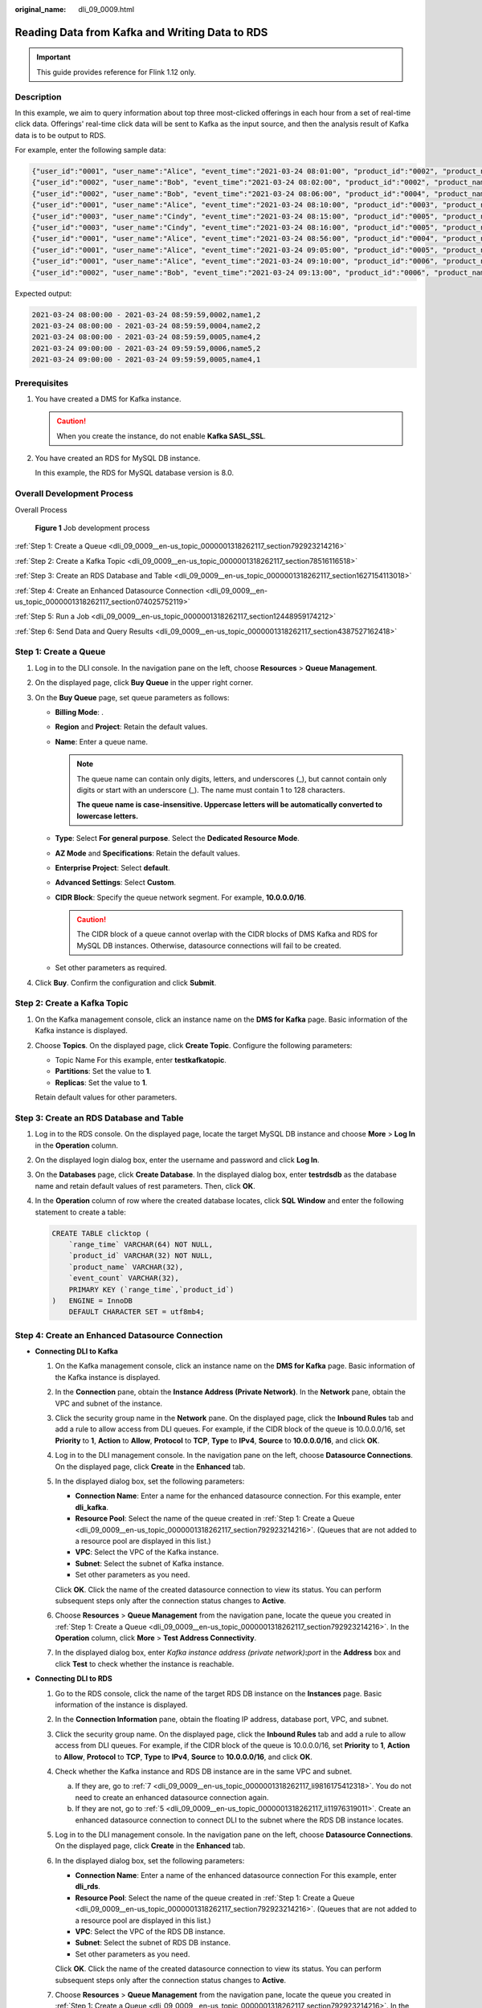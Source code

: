 :original_name: dli_09_0009.html

.. _dli_09_0009:

Reading Data from Kafka and Writing Data to RDS
===============================================

.. important::

   This guide provides reference for Flink 1.12 only.

Description
-----------

In this example, we aim to query information about top three most-clicked offerings in each hour from a set of real-time click data. Offerings' real-time click data will be sent to Kafka as the input source, and then the analysis result of Kafka data is to be output to RDS.

For example, enter the following sample data:

.. code-block::

   {"user_id":"0001", "user_name":"Alice", "event_time":"2021-03-24 08:01:00", "product_id":"0002", "product_name":"name1"}
   {"user_id":"0002", "user_name":"Bob", "event_time":"2021-03-24 08:02:00", "product_id":"0002", "product_name":"name1"}
   {"user_id":"0002", "user_name":"Bob", "event_time":"2021-03-24 08:06:00", "product_id":"0004", "product_name":"name2"}
   {"user_id":"0001", "user_name":"Alice", "event_time":"2021-03-24 08:10:00", "product_id":"0003", "product_name":"name3"}
   {"user_id":"0003", "user_name":"Cindy", "event_time":"2021-03-24 08:15:00", "product_id":"0005", "product_name":"name4"}
   {"user_id":"0003", "user_name":"Cindy", "event_time":"2021-03-24 08:16:00", "product_id":"0005", "product_name":"name4"}
   {"user_id":"0001", "user_name":"Alice", "event_time":"2021-03-24 08:56:00", "product_id":"0004", "product_name":"name2"}
   {"user_id":"0001", "user_name":"Alice", "event_time":"2021-03-24 09:05:00", "product_id":"0005", "product_name":"name4"}
   {"user_id":"0001", "user_name":"Alice", "event_time":"2021-03-24 09:10:00", "product_id":"0006", "product_name":"name5"}
   {"user_id":"0002", "user_name":"Bob", "event_time":"2021-03-24 09:13:00", "product_id":"0006", "product_name":"name5"}

Expected output:

.. code-block::

   2021-03-24 08:00:00 - 2021-03-24 08:59:59,0002,name1,2
   2021-03-24 08:00:00 - 2021-03-24 08:59:59,0004,name2,2
   2021-03-24 08:00:00 - 2021-03-24 08:59:59,0005,name4,2
   2021-03-24 09:00:00 - 2021-03-24 09:59:59,0006,name5,2
   2021-03-24 09:00:00 - 2021-03-24 09:59:59,0005,name4,1

Prerequisites
-------------

#. You have created a DMS for Kafka instance.

   .. caution::

      When you create the instance, do not enable **Kafka SASL_SSL**.

#. You have created an RDS for MySQL DB instance.

   In this example, the RDS for MySQL database version is 8.0.

Overall Development Process
---------------------------

Overall Process


.. figure:: /_static/images/en-us_image_0000001318102237.png
   :alt: **Figure 1** Job development process

   **Figure 1** Job development process

:ref:`Step 1: Create a Queue <dli_09_0009__en-us_topic_0000001318262117_section792923214216>`

:ref:`Step 2: Create a Kafka Topic <dli_09_0009__en-us_topic_0000001318262117_section78516116518>`

:ref:`Step 3: Create an RDS Database and Table <dli_09_0009__en-us_topic_0000001318262117_section1627154113018>`

:ref:`Step 4: Create an Enhanced Datasource Connection <dli_09_0009__en-us_topic_0000001318262117_section074025752119>`

:ref:`Step 5: Run a Job <dli_09_0009__en-us_topic_0000001318262117_section12448959174212>`

:ref:`Step 6: Send Data and Query Results <dli_09_0009__en-us_topic_0000001318262117_section4387527162418>`

.. _dli_09_0009__en-us_topic_0000001318262117_section792923214216:

Step 1: Create a Queue
----------------------

#. Log in to the DLI console. In the navigation pane on the left, choose **Resources** > **Queue Management**.
#. On the displayed page, click **Buy Queue** in the upper right corner.
#. On the **Buy Queue** page, set queue parameters as follows:

   -  **Billing Mode**: .
   -  **Region** and **Project**: Retain the default values.
   -  **Name**: Enter a queue name.

      .. note::

         The queue name can contain only digits, letters, and underscores (_), but cannot contain only digits or start with an underscore (_). The name must contain 1 to 128 characters.

         **The queue name is case-insensitive. Uppercase letters will be automatically converted to lowercase letters.**

   -  **Type**: Select **For general purpose**. Select the **Dedicated Resource Mode**.
   -  **AZ Mode** and **Specifications**: Retain the default values.
   -  **Enterprise Project**: Select **default**.
   -  **Advanced Settings**: Select **Custom**.
   -  **CIDR Block**: Specify the queue network segment. For example, **10.0.0.0/16**.

      .. caution::

         The CIDR block of a queue cannot overlap with the CIDR blocks of DMS Kafka and RDS for MySQL DB instances. Otherwise, datasource connections will fail to be created.

   -  Set other parameters as required.

#. Click **Buy**. Confirm the configuration and click **Submit**.

.. _dli_09_0009__en-us_topic_0000001318262117_section78516116518:

Step 2: Create a Kafka Topic
----------------------------

#. On the Kafka management console, click an instance name on the **DMS for Kafka** page. Basic information of the Kafka instance is displayed.

#. Choose **Topics**. On the displayed page, click **Create Topic**. Configure the following parameters:

   -  Topic Name For this example, enter **testkafkatopic**.
   -  **Partitions**: Set the value to **1**.
   -  **Replicas**: Set the value to **1**.

   Retain default values for other parameters.

.. _dli_09_0009__en-us_topic_0000001318262117_section1627154113018:

Step 3: Create an RDS Database and Table
----------------------------------------

#. Log in to the RDS console. On the displayed page, locate the target MySQL DB instance and choose **More** > **Log In** in the **Operation** column.

#. On the displayed login dialog box, enter the username and password and click **Log In**.

#. On the **Databases** page, click **Create Database**. In the displayed dialog box, enter **testrdsdb** as the database name and retain default values of rest parameters. Then, click **OK**.

#. In the **Operation** column of row where the created database locates, click **SQL Window** and enter the following statement to create a table:

   .. code-block::

      CREATE TABLE clicktop (
          `range_time` VARCHAR(64) NOT NULL,
          `product_id` VARCHAR(32) NOT NULL,
          `product_name` VARCHAR(32),
          `event_count` VARCHAR(32),
          PRIMARY KEY (`range_time`,`product_id`)
      )   ENGINE = InnoDB
          DEFAULT CHARACTER SET = utf8mb4;

.. _dli_09_0009__en-us_topic_0000001318262117_section074025752119:

Step 4: Create an Enhanced Datasource Connection
------------------------------------------------

-  **Connecting DLI to Kafka**

   #. On the Kafka management console, click an instance name on the **DMS for Kafka** page. Basic information of the Kafka instance is displayed.

   #. In the **Connection** pane, obtain the **Instance Address (Private Network)**. In the **Network** pane, obtain the VPC and subnet of the instance.

   #. Click the security group name in the **Network** pane. On the displayed page, click the **Inbound Rules** tab and add a rule to allow access from DLI queues. For example, if the CIDR block of the queue is 10.0.0.0/16, set **Priority** to **1**, **Action** to **Allow**, **Protocol** to **TCP**, **Type** to **IPv4**, **Source** to **10.0.0.0/16**, and click **OK**.

   #. Log in to the DLI management console. In the navigation pane on the left, choose **Datasource Connections**. On the displayed page, click **Create** in the **Enhanced** tab.

   #. In the displayed dialog box, set the following parameters:

      -  **Connection Name**: Enter a name for the enhanced datasource connection. For this example, enter **dli_kafka**.
      -  **Resource Pool**: Select the name of the queue created in :ref:`Step 1: Create a Queue <dli_09_0009__en-us_topic_0000001318262117_section792923214216>`. (Queues that are not added to a resource pool are displayed in this list.)
      -  **VPC**: Select the VPC of the Kafka instance.
      -  **Subnet**: Select the subnet of Kafka instance.
      -  Set other parameters as you need.

      Click **OK**. Click the name of the created datasource connection to view its status. You can perform subsequent steps only after the connection status changes to **Active**.

   #. Choose **Resources** > **Queue Management** from the navigation pane, locate the queue you created in :ref:`Step 1: Create a Queue <dli_09_0009__en-us_topic_0000001318262117_section792923214216>`. In the **Operation** column, click **More** > **Test Address Connectivity**.

   #. In the displayed dialog box, enter *Kafka instance address (private network)*\ **:**\ *port* in the **Address** box and click **Test** to check whether the instance is reachable.

-  **Connecting DLI to RDS**

   #. Go to the RDS console, click the name of the target RDS DB instance on the **Instances** page. Basic information of the instance is displayed.

   #. .. _dli_09_0009__en-us_topic_0000001318262117_li19666016361:

      In the **Connection Information** pane, obtain the floating IP address, database port, VPC, and subnet.

   #. Click the security group name. On the displayed page, click the **Inbound Rules** tab and add a rule to allow access from DLI queues. For example, if the CIDR block of the queue is 10.0.0.0/16, set **Priority** to **1**, **Action** to **Allow**, **Protocol** to **TCP**, **Type** to **IPv4**, **Source** to **10.0.0.0/16**, and click **OK**.

   #. Check whether the Kafka instance and RDS DB instance are in the same VPC and subnet.

      a. If they are, go to :ref:`7 <dli_09_0009__en-us_topic_0000001318262117_li9816175412318>`. You do not need to create an enhanced datasource connection again.
      b. If they are not, go to :ref:`5 <dli_09_0009__en-us_topic_0000001318262117_li11976319011>`. Create an enhanced datasource connection to connect DLI to the subnet where the RDS DB instance locates.

   #. .. _dli_09_0009__en-us_topic_0000001318262117_li11976319011:

      Log in to the DLI management console. In the navigation pane on the left, choose **Datasource Connections**. On the displayed page, click **Create** in the **Enhanced** tab.

   #. In the displayed dialog box, set the following parameters:

      -  **Connection Name**: Enter a name of the enhanced datasource connection For this example, enter **dli_rds**.
      -  **Resource Pool**: Select the name of the queue created in :ref:`Step 1: Create a Queue <dli_09_0009__en-us_topic_0000001318262117_section792923214216>`. (Queues that are not added to a resource pool are displayed in this list.)
      -  **VPC**: Select the VPC of the RDS DB instance.
      -  **Subnet**: Select the subnet of RDS DB instance.
      -  Set other parameters as you need.

      Click **OK**. Click the name of the created datasource connection to view its status. You can perform subsequent steps only after the connection status changes to **Active**.

   #. .. _dli_09_0009__en-us_topic_0000001318262117_li9816175412318:

      Choose **Resources** > **Queue Management** from the navigation pane, locate the queue you created in :ref:`Step 1: Create a Queue <dli_09_0009__en-us_topic_0000001318262117_section792923214216>`. In the **Operation** column, click **More** > **Test Address Connectivity**.

   #. In the displayed dialog box, enter *floating IP address*\ **:**\ *database port* of the RDS DB instance you have obtained in :ref:`2 <dli_09_0009__en-us_topic_0000001318262117_li19666016361>` in the **Address** box and click **Test** to check whether the database is reachable.

.. _dli_09_0009__en-us_topic_0000001318262117_section12448959174212:

Step 5: Run a Job
-----------------

#. On the DLI management console, choose **Job Management** > **Flink Jobs**. On the **Flink Jobs** page, click **Create Job**.
#. In the **Create Job** dialog box, set **Type** to **Flink OpenSource SQL** and **Name** to **FlinkKafkaRds**. Click **OK**.
#. On the job editing page, set the following parameters and retain the default values of other parameters.

   -  **Queue**: Select the queue created in :ref:`Step 1: Create a Queue <dli_09_0009__en-us_topic_0000001318262117_section792923214216>`.

   -  **Flink Version**: Select **1.12**.

   -  **Save Job Log**: Enable this function.

   -  **OBS Bucket**: Select an OBS bucket for storing job logs and grant access permissions of the OBS bucket as prompted.

   -  **Enable Checkpointing**: Enable this function.

   -  Enter a SQL statement in the editing pane. The following is an example. Modify the parameters in bold as you need.

      .. note::

         In this example, the syntax version of Flink OpenSource SQL is 1.12. In this example, the data source is Kafka and the result data is written to RDS.

      .. code-block::

         create table click_product(
             user_id string, --ID of the user
             user_name string, --Username
             event_time string, --Click time
             product_id string, --Offering ID
             product_name string --Offering name
         ) with (
             "connector" = "kafka",
             "properties.bootstrap.servers" = " 10.128.0.120:9092,10.128.0.89:9092,10.128.0.83:9092 ",-- Internal network address and port number of the Kafka instance
             "properties.group.id" = "click",
             "topic" = " testkafkatopic ",--Name of the created Kafka topic
             "format" = "json",
             "scan.startup.mode" = "latest-offset"
         );

         --Result table
         create table top_product (
             range_time string, --Calculated time range
             product_id string, --Offering ID
             product_name string --Offering name
             event_count bigint, --Number of clicks
             primary key (range_time, product_id) not enforced
         ) with (
             "connector" = "jdbc",
             "url" = "jdbc:mysql://192.168.12.148:3306/testrdsdb ",--testrdsdb indicates the name of the created RDS database. Replace the IP address and port number with those of the RDS DB instance.
             "table-name" = "clicktop",
             "pwd_auth_name"="xxxxx", -- Name of the datasource authentication of the password type created on DLI. If datasource authentication is used, you do not need to set the username and password for the job.
             "sink.buffer-flush.max-rows" = "1000",
             "sink.buffer-flush.interval" = "1s"
         );

         create view current_event_view
         as
             select product_id, product_name, count(1) as click_count, concat(substring(event_time, 1, 13), ":00:00") as min_event_time, concat(substring(event_time, 1, 13), ":59:59") as max_event_time
             from click_product group by substring (event_time, 1, 13), product_id, product_name;

         insert into top_product
             select
                 concat(min_event_time, " - ", max_event_time) as range_time,
                 product_id,
                 product_name,
                 click_count
             from (
                 select *,
                 row_number() over (partition by min_event_time order by click_count desc) as row_num
                 from current_event_view
             )
             where row_num <= 3

#. Click **Check Semantic** and ensure that the SQL statement passes the check. Click **Save**. Click **Start**, confirm the job parameters, and click **Start Now** to execute the job. Wait until the job status changes to **Running**.

.. _dli_09_0009__en-us_topic_0000001318262117_section4387527162418:

Step 6: Send Data and Query Results
-----------------------------------

#. Use the Kafka client to send data to topics created in :ref:`Step 2: Create a Kafka Topic <dli_09_0009__en-us_topic_0000001318262117_section78516116518>` to simulate real-time data streams.

   The sample data is as follows:

   .. code-block::

      {"user_id":"0001", "user_name":"Alice", "event_time":"2021-03-24 08:01:00", "product_id":"0002", "product_name":"name1"}
      {"user_id":"0002", "user_name":"Bob", "event_time":"2021-03-24 08:02:00", "product_id":"0002", "product_name":"name1"}
      {"user_id":"0002", "user_name":"Bob", "event_time":"2021-03-24 08:06:00", "product_id":"0004", "product_name":"name2"}
      {"user_id":"0001", "user_name":"Alice", "event_time":"2021-03-24 08:10:00", "product_id":"0003", "product_name":"name3"}
      {"user_id":"0003", "user_name":"Cindy", "event_time":"2021-03-24 08:15:00", "product_id":"0005", "product_name":"name4"}
      {"user_id":"0003", "user_name":"Cindy", "event_time":"2021-03-24 08:16:00", "product_id":"0005", "product_name":"name4"}
      {"user_id":"0001", "user_name":"Alice", "event_time":"2021-03-24 08:56:00", "product_id":"0004", "product_name":"name2"}
      {"user_id":"0001", "user_name":"Alice", "event_time":"2021-03-24 09:05:00", "product_id":"0005", "product_name":"name4"}
      {"user_id":"0001", "user_name":"Alice", "event_time":"2021-03-24 09:10:00", "product_id":"0006", "product_name":"name5"}
      {"user_id":"0002", "user_name":"Bob", "event_time":"2021-03-24 09:13:00", "product_id":"0006", "product_name":"name5"}

#. Log in to the RDS console, click the name of the RDS DB instance. On the displayed page, click the name of the created database, for example, **testrdsdb**, and click **Query SQL Statements** in the **Operation** column of the row that containing the **clicktop** table.

   .. code-block::

      select * from `clicktop`;

#. On the displayed page, click **Execute SQL**. Check whether data has been written into the RDS table.
